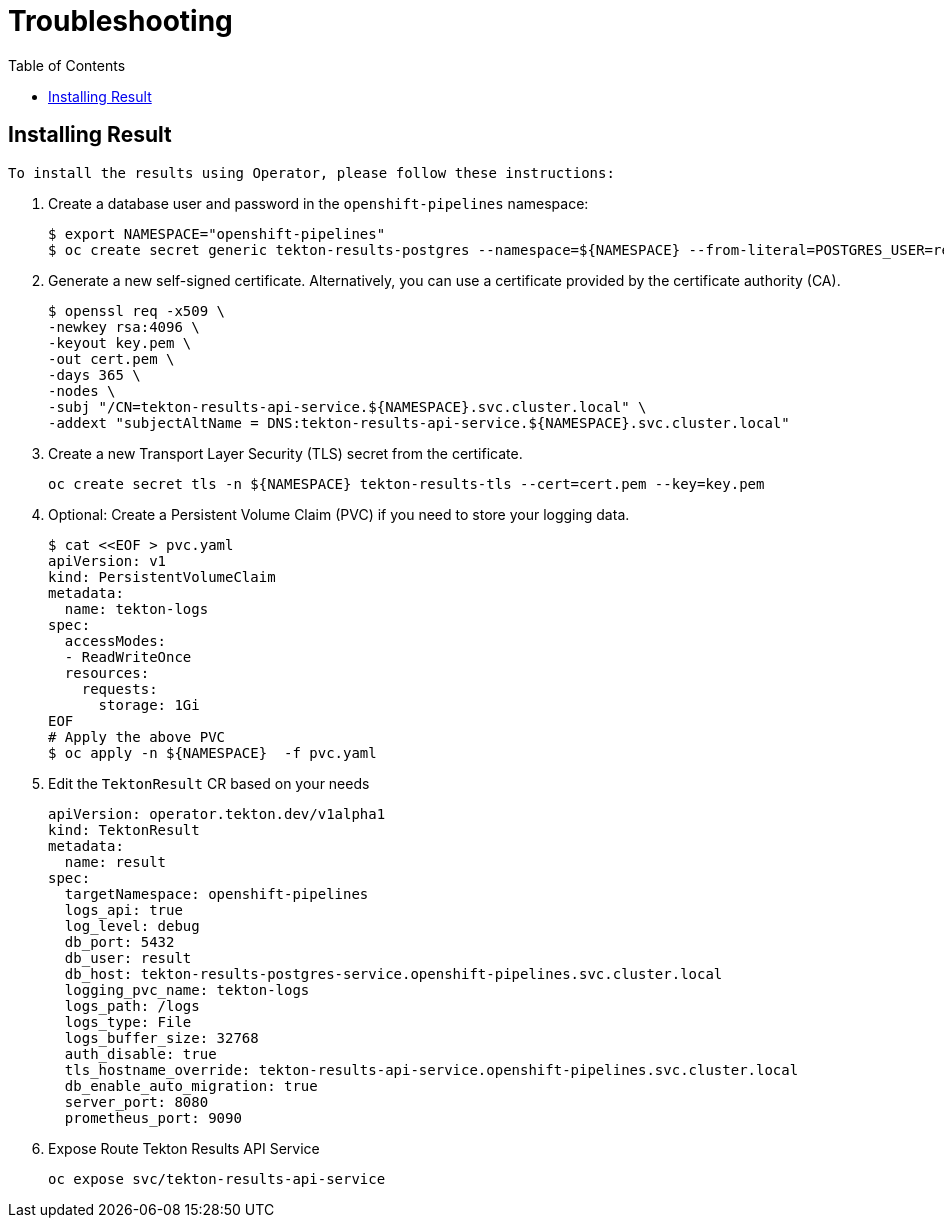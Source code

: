 = Troubleshooting
:toc: left
:toclevels: 5
:source-highlighter: rouge
:docinfo: shared
:docinfodir: ../common


== Installing Result

 To install the results using Operator, please follow these instructions:

1. Create a database user and password in the `openshift-pipelines` namespace:
+
[source,bash]
----
$ export NAMESPACE="openshift-pipelines"
$ oc create secret generic tekton-results-postgres --namespace=${NAMESPACE} --from-literal=POSTGRES_USER=result --from-literal=POSTGRES_PASSWORD=$(openssl rand -base64 20)
----

2. Generate a new self-signed certificate. Alternatively, you can use a certificate provided by the certificate authority (CA).
+
[source,bash]
----
$ openssl req -x509 \
-newkey rsa:4096 \
-keyout key.pem \
-out cert.pem \
-days 365 \
-nodes \
-subj "/CN=tekton-results-api-service.${NAMESPACE}.svc.cluster.local" \
-addext "subjectAltName = DNS:tekton-results-api-service.${NAMESPACE}.svc.cluster.local"
----

3. Create a new Transport Layer Security (TLS) secret from the certificate.
+
[source,bash]
----
oc create secret tls -n ${NAMESPACE} tekton-results-tls --cert=cert.pem --key=key.pem
----

4. Optional: Create a Persistent Volume Claim (PVC) if you need to store your logging data.
+
[source,bash]
----
$ cat <<EOF > pvc.yaml
apiVersion: v1
kind: PersistentVolumeClaim
metadata:
  name: tekton-logs
spec:
  accessModes:
  - ReadWriteOnce
  resources:
    requests:
      storage: 1Gi
EOF
# Apply the above PVC
$ oc apply -n ${NAMESPACE}  -f pvc.yaml
----

5. Edit the `TektonResult` CR based on your needs
+
[source,yaml]
----
apiVersion: operator.tekton.dev/v1alpha1
kind: TektonResult
metadata:
  name: result
spec:
  targetNamespace: openshift-pipelines
  logs_api: true
  log_level: debug
  db_port: 5432
  db_user: result
  db_host: tekton-results-postgres-service.openshift-pipelines.svc.cluster.local
  logging_pvc_name: tekton-logs
  logs_path: /logs
  logs_type: File
  logs_buffer_size: 32768
  auth_disable: true
  tls_hostname_override: tekton-results-api-service.openshift-pipelines.svc.cluster.local
  db_enable_auto_migration: true
  server_port: 8080
  prometheus_port: 9090
----

6. Expose Route Tekton Results API Service
+
[source,yaml]
----
oc expose svc/tekton-results-api-service
----
